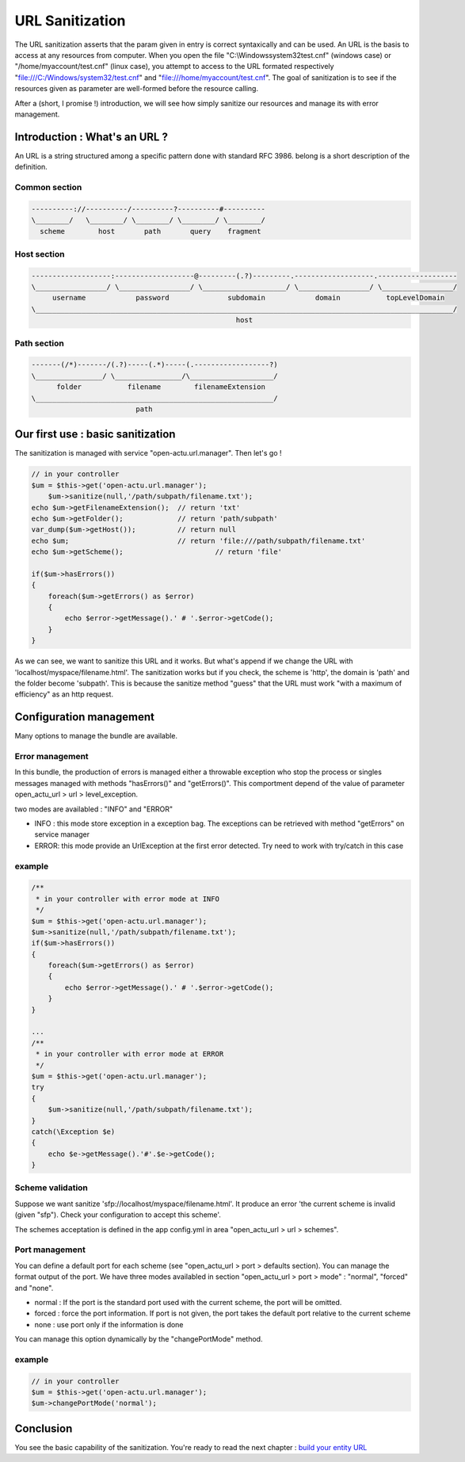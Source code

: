 URL Sanitization
================

The URL sanitization asserts that the param given in entry is correct syntaxically and can be used. An URL is the basis to access at any resources from computer. When you open the file "C:\\Windows\system32\test.cnf" (windows case) or "/home/myaccount/test.cnf" (linux case), you attempt to access to the URL formated respectively "file:///C:/Windows/system32/test.cnf" and "file:///home/myaccount/test.cnf". The goal of sanitization is to see if the resources given as parameter are well-formed before the resource calling.

After a (short, I promise !) introduction, we will see how simply sanitize our resources and manage its with error management.

Introduction : What's an URL ?
------------------------------

An URL is a string structured among a specific pattern done with standard RFC 3986. belong is a short description of the definition.

==============
Common section
==============

.. code-block:: php

    ----------://----------/----------?----------#----------
    \________/   \________/ \________/ \________/ \________/
      scheme        host       path       query    fragment
      
============
Host section
============

.. code-block:: php

    -------------------:-------------------@---------(.?)---------.-------------------.-------------------
    \_________________/ \_________________/ \____________________/ \_________________/ \_________________/
         username            password              subdomain            domain           topLevelDomain
    \____________________________________________________________________________________________________/
                                                     host

============
Path section
============

.. code-block:: php

     -------(/*)-------/(.?)-----(.*)-----(.------------------?)
     \________________/ \________________/\____________________/
           folder           filename        filenameExtension
     \_________________________________________________________/
                              path

Our first use : basic sanitization 
----------------------------------

The sanitization is managed with service "open-actu.url.manager". Then let's go !

.. code-block:: php

    // in your controller
    $um = $this->get('open-actu.url.manager');
	$um->sanitize(null,'/path/subpath/filename.txt');
    echo $um->getFilenameExtension();  // return 'txt'
    echo $um->getFolder();             // return 'path/subpath'
    var_dump($um->getHost());          // return null
    echo $um;                          // return 'file:///path/subpath/filename.txt'
    echo $um->getScheme();                      // return 'file'
    
    if($um->hasErrors())
    {
        foreach($um->getErrors() as $error)
        {
            echo $error->getMessage().' # '.$error->getCode();
        }
    }

As we can see, we want to sanitize this URL and it works. But what's append if we change the URL with 'localhost/myspace/filename.html'. The sanitization works but if you check, the scheme is 'http', the domain is 'path' and the folder become 'subpath'. This is because the sanitize method "guess" that the URL must work "with a maximum of efficiency" as an http request.   

Configuration management
------------------------

Many options to manage the bundle are available. 

================
Error management
================

In this bundle, the production of errors is managed either a throwable exception who stop the process or singles messages managed with methods "hasErrors()" and "getErrors()". This comportment depend of the value of parameter open_actu_url > url > level_exception. 

two modes are availabled : "INFO" and "ERROR"

* INFO : this mode store exception in a exception bag. The exceptions can be retrieved with method "getErrors" on service manager
* ERROR: this mode provide an UrlException at the first error detected. Try need to work with try/catch in this case

=======
example
=======

.. code-block:: php

    /**
     * in your controller with error mode at INFO
     */
    $um = $this->get('open-actu.url.manager');
    $um->sanitize(null,'/path/subpath/filename.txt');
    if($um->hasErrors())
    {
        foreach($um->getErrors() as $error)
        {
            echo $error->getMessage().' # '.$error->getCode();
        }
    }
    
    ...
    /**
     * in your controller with error mode at ERROR
     */
    $um = $this->get('open-actu.url.manager');
    try
    {
        $um->sanitize(null,'/path/subpath/filename.txt');
    }
    catch(\Exception $e)
    {
    	echo $e->getMessage().'#'.$e->getCode();
    }

=================
Scheme validation
=================

Suppose we want sanitize 'sfp://localhost/myspace/filename.html'. It produce an error 'the current scheme is invalid (given "sfp"). Check your configuration to accept this scheme'. 

The schemes acceptation is defined in the app config.yml in area "open_actu_url > url > schemes".

===============
Port management
===============

You can define a default port for each scheme (see "open_actu_url > port > defaults section). You can manage the format output of the port. We have three modes availabled in section "open_actu_url > port > mode" : "normal", "forced" and "none".

* normal : If the port is the standard port used with the current scheme, the port will be omitted.
* forced : force the port information. If port is not given, the port takes the default port relative to the current scheme
* none : use port only if the information is done

You can manage this option dynamically by the "changePortMode" method.

=======
example
=======

.. code-block:: php

    // in your controller
    $um = $this->get('open-actu.url.manager');
    $um->changePortMode('normal');

Conclusion
----------

You see the basic capability of the sanitization. You're ready to read the next chapter : `build your entity URL <https://github.com/OpenActu/UrlBundle/blob/master/Resources/doc/work_with_url_entity.rst>`_

